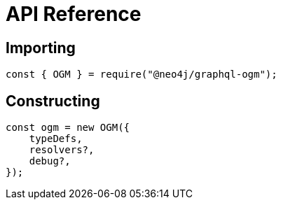 [[ogm-api-reference]]
= API Reference

== Importing
[source, javascript]
----
const { OGM } = require("@neo4j/graphql-ogm");
----

== Constructing

[source, javascript]
----
const ogm = new OGM({
    typeDefs,
    resolvers?,
    debug?,
});
----

